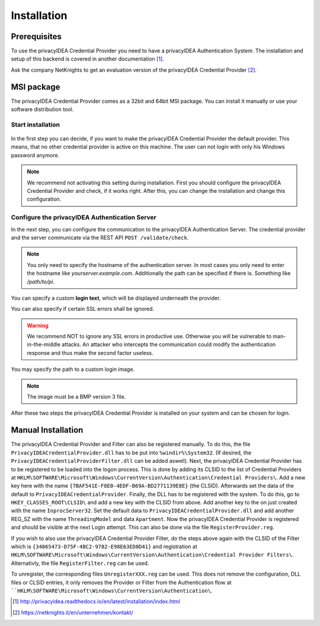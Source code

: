 .. _installation:

Installation
============

Prerequisites
-------------

To use the privacyIDEA Credential Provider you need to have a privacyIDEA
Authentication System. The installation and setup of this backend is covered
in another documentation [#privacyideaSetup]_.

Ask the company NetKnights to get an evaluation version of the privacyIDEA
Credential Provider [#contact]_.

MSI package
-----------

The privacyIDEA Credential Provider comes as a 32bit and 64bit MSI package.
You can install it manually or use your software distribution tool.

Start installation
..................

.. figure:: install_images/install1.png

   :width: 500px

   *Installation of privacyIDEA Credential Provider*

In the first step you can decide, if you want to make the privacyIDEA
Credential Provider the default provider. This means, that no other
credential provider is active on this machine. The user can not login with
only his Windows password anymore.

.. note:: We recommend not activating this setting during installation.
   First you should configure the privacyIDEA Credential Provider and
   check, if it works right. After this, you can change the installation and
   change this configuration.

Configure the privacyIDEA Authentication Server
...............................................

In the next step, you can configure the communication to the privacyIDEA
Authentication Server. The credential provider and the server communicate via
the REST API ``POST /validate/check``.

.. note:: You only need to specify the hostname of the authentication server.
   In most cases you only need to enter the hostname like *yourserver.example.com*. Additionally the path can be specified if there is. Something like */path/to/pi*.
.. figure:: install_images/install2.png

   :width: 500px

   *Configure the privacyIDEA Credential Provider*

You can specify a custom **login text**, which will be displayed
underneath the provider.

You can also specify if certain SSL errors shall be ignored.

.. warning:: We recommend NOT to ignore any SSL errors in productive use.
   Otherwise you will be vulnerable to man-in-the-middle attacks.
   An attacker who intercepts the communication could modify the authentication
   response and thus make the second factor useless.

You may specify the path to a custom login image.

.. note:: The image must be a BMP version 3 file.


After these two steps the privacyIDEA Credential Provider is installed on
your system and can be chosen for login.

Manual Installation
-------------------

The privacyIDEA Credential Provider and Filter can also be registered manually.
To do this, the file ``PrivacyIDEACredentialProvider.dll`` has to be put into ``%windir%\System32``.
(If desired, the ``PrivacyIDEACredentialProviderFilter.dll`` can be added aswell).
Next, the privacyIDEA Credential Provider has to be registered to be loaded into the logon process.
This is done by adding its CLSID to the list of Credential Providers at 
``HKLM\SOFTWARE\Microsoft\Windows\CurrentVersion\Authentication\Credential Providers\``.
Add a new key here with the name ``{7BAF541E-F8E0-4EDF-B69A-BD2771139E8E}`` (the CLSID).
Afterwards set the data of the default to ``PrivacyIDEACredentialProvider``.
Finally, the DLL has to be registered with the system. To do this, go to ``HKEY_CLASSES_ROOT\CLSID\``
and add a new key with the CLSID from above. Add another key to the on just created with the name
``InprocServer32``. Set the default data to ``PrivacyIDEACredentialProvider.dll`` and add another 
REG_SZ with the name ``ThreadingModel`` and data ``Apartment``. 
Now the privacyIDEA Credential Provider is registered and should be visible at the next Login attempt.
This can also be done via the file ``RegisterProvider.reg``.

If you wish to also use the privacyIDEA Credential Provider Filter, do the steps above again with the
CLSID of the Filter which is ``{34065473-D75F-4BC2-9782-E98E63ED0D41}`` and registration at
``HKLM\SOFTWARE\Microsoft\Windows\CurrentVersion\Authentication\Credential Provider Filters\``.
Alternativly, the file ``RegisterFilter.reg`` can be used.

To unregister, the corresponding files ``UnregisterXXX.reg`` can be used. 
This does not remove the configuration, DLL files or CLSID entries, it only removes the Provider or Filter
from the Authentication flow at ````HKLM\SOFTWARE\Microsoft\Windows\CurrentVersion\Authentication\``.


.. [#privacyideaSetup] http://privacyidea.readthedocs.io/en/latest/installation/index.html
.. [#contact] https://netknights.it/en/unternehmen/kontakt/

